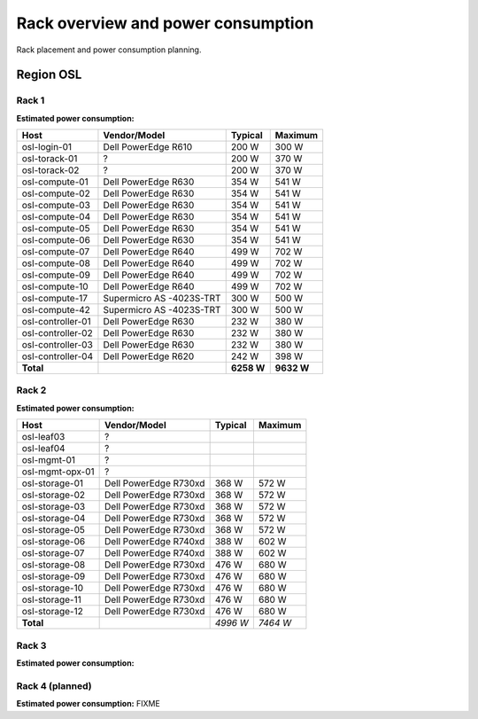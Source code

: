 ===================================
Rack overview and power consumption
===================================

.. Figurene er laget med draw.io. Kildekoden til hver av dem ligger
.. under images. De er eksportert til PNG for å brukes på web.

Rack placement and power consumption planning.

Region OSL
----------

Rack 1
~~~~~~

.. image:: images/osl-rack-1.png

**Estimated power consumption:**

================= ========================== =========== ===========
 Host              Vendor/Model               Typical     Maximum
================= ========================== =========== ===========
osl-login-01      Dell PowerEdge R610        200 W       300 W
osl-torack-01     ?                          200 W       370 W
osl-torack-02     ?                          200 W       370 W
osl-compute-01    Dell PowerEdge R630        354 W       541 W
osl-compute-02    Dell PowerEdge R630        354 W       541 W
osl-compute-03    Dell PowerEdge R630        354 W       541 W
osl-compute-04    Dell PowerEdge R630        354 W       541 W
osl-compute-05    Dell PowerEdge R630        354 W       541 W
osl-compute-06    Dell PowerEdge R630        354 W       541 W
osl-compute-07    Dell PowerEdge R640        499 W       702 W
osl-compute-08    Dell PowerEdge R640        499 W       702 W
osl-compute-09    Dell PowerEdge R640        499 W       702 W
osl-compute-10    Dell PowerEdge R640        499 W       702 W
osl-compute-17    Supermicro AS -4023S-TRT   300 W       500 W
osl-compute-42    Supermicro AS -4023S-TRT   300 W       500 W
osl-controller-01 Dell PowerEdge R630        232 W       380 W
osl-controller-02 Dell PowerEdge R630        232 W       380 W
osl-controller-03 Dell PowerEdge R630        232 W       380 W
osl-controller-04 Dell PowerEdge R620        242 W       398 W
**Total**                                    **6258 W**  **9632 W**
================= ========================== =========== ===========


Rack 2
~~~~~~

.. image:: images/osl-rack-2.png

**Estimated power consumption:**

================= ========================== =========== ===========
 Host              Vendor/Model               Typical     Maximum
================= ========================== =========== ===========
osl-leaf03        ?                          
osl-leaf04        ?                          
osl-mgmt-01       ?                          
osl-mgmt-opx-01   ?                          
osl-storage-01    Dell PowerEdge R730xd      368 W       572 W
osl-storage-02    Dell PowerEdge R730xd      368 W       572 W
osl-storage-03    Dell PowerEdge R730xd      368 W       572 W
osl-storage-04    Dell PowerEdge R730xd      368 W       572 W
osl-storage-05    Dell PowerEdge R730xd      368 W       572 W
osl-storage-06    Dell PowerEdge R740xd      388 W       602 W
osl-storage-07    Dell PowerEdge R740xd      388 W       602 W
osl-storage-08    Dell PowerEdge R730xd      476 W       680 W
osl-storage-09    Dell PowerEdge R730xd      476 W       680 W
osl-storage-10    Dell PowerEdge R730xd      476 W       680 W
osl-storage-11    Dell PowerEdge R730xd      476 W       680 W
osl-storage-12    Dell PowerEdge R730xd      476 W       680 W
**Total**                                    *4996 W*    *7464 W*
================= ========================== =========== ===========


Rack 3
~~~~~~

.. image:: images/osl-rack-3.png

**Estimated power consumption:**

================== ========================== =========== ===========
 Host               Vendor/Model               Typical   Maximum
================== ========================== =========== ===========
osl-mgmt-opx-02    ?                          
osl-nfs-01         Dell PowerEdge R710        300 W       400 W
osl-compute-11     Dell PowerEdge R7425       579 W       889 W
osl-compute-12     Dell PowerEdge R7425       579 W       889 W
osl-compute-13     Dell PowerEdge R7425       579 W       889 W
osl-compute-14     Dell PowerEdge R7425       579 W       889 W
osl-compute-15     Dell PowerEdge R7425       579 W       889 W
osl-compute-16     Dell PowerEdge R7425       579 W       889 W
osl-compute-21..24 Supermicro AS -2123BT-HTR  2000 W      3000 W
osl-compute-25..28 Supermicro AS -2123BT-HTR  2000 W      3000 W
**Total**                                     *7774 W*    *11734 W*
================== ========================== =========== ===========


Rack 4 (planned)
~~~~~~~~~~~~~~~~

.. image:: images/osl-rack-4.png

**Estimated power consumption:** FIXME
